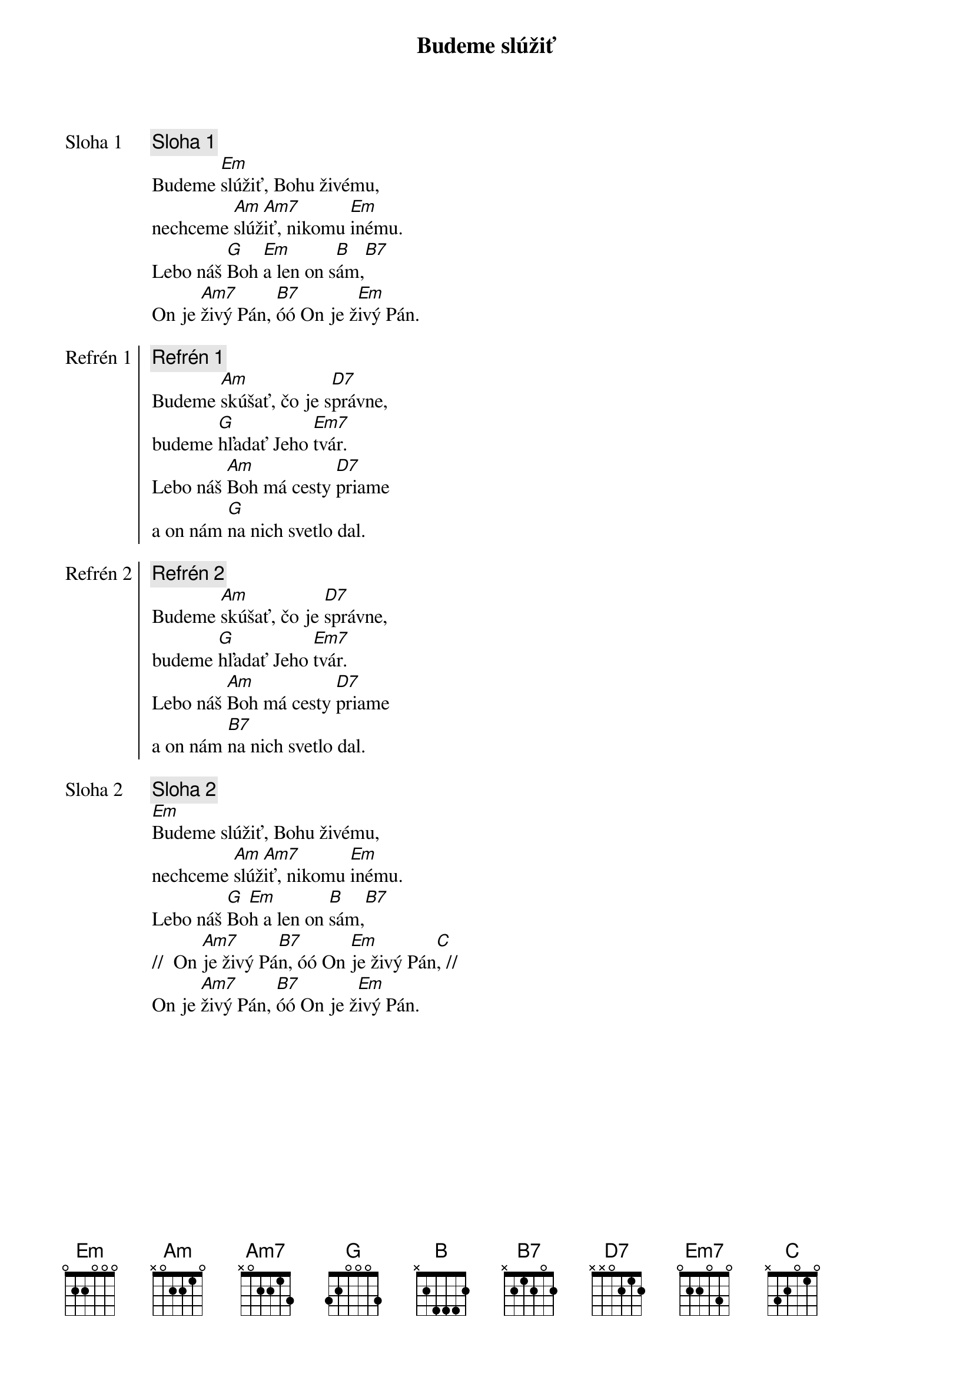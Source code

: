 {title: Budeme slúžiť}

{start_of_verse: Sloha 1}
{comment: Sloha 1}
Budeme [Em]slúžiť, Bohu živému,
nechceme [Am]slúž[Am7]iť, nikomu [Em]inému.
Lebo náš [G]Boh [Em]a len on s[B]ám,[B7]
On je [Am7]živý Pán, [B7]óó On je ž[Em]ivý Pán.
{end_of_verse}

{start_of_chorus: Refrén 1}
{comment: Refrén 1}
Budeme [Am]skúšať, čo je s[D7]právne,
budeme [G]hľadať Jeho [Em7]tvár.
Lebo náš [Am]Boh má cesty [D7]priame
a on nám [G]na nich svetlo dal.
{end_of_chorus}

{start_of_chorus: Refrén 2}
{comment: Refrén 2}
Budeme [Am]skúšať, čo je [D7]správne,
budeme [G]hľadať Jeho [Em7]tvár.
Lebo náš [Am]Boh má cesty [D7]priame
a on nám [B7]na nich svetlo dal.
{end_of_chorus}

{start_of_verse: Sloha 2}
{comment: Sloha 2}
[Em]Budeme slúžiť, Bohu živému,
nechceme [Am]slúž[Am7]iť, nikomu [Em]inému.
Lebo náš [G]Bo[Em]h a len on [B]sám,[B7]
//  On [Am7]je živý Pá[B7]n, óó On [Em]je živý Pán[C], //
On je [Am7]živý Pán, [B7]óó On je ž[Em]ivý Pán.
{end_of_verse}